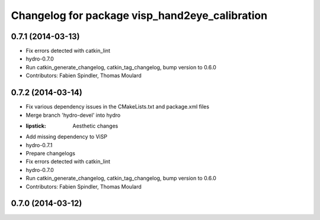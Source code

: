 ^^^^^^^^^^^^^^^^^^^^^^^^^^^^^^^^^^^^^^^^^^^^^^^
Changelog for package visp_hand2eye_calibration
^^^^^^^^^^^^^^^^^^^^^^^^^^^^^^^^^^^^^^^^^^^^^^^

0.7.1 (2014-03-13)
------------------
* Fix errors detected with catkin_lint
* hydro-0.7.0
* Run catkin_generate_changelog, catkin_tag_changelog, bump version to 0.6.0
* Contributors: Fabien Spindler, Thomas Moulard

0.7.2 (2014-03-14)
------------------
* Fix various dependency issues in the CMakeLists.txt and package.xml files
* Merge branch 'hydro-devel' into hydro
* :lipstick: Aesthetic changes
* Add missing dependency to ViSP
* hydro-0.7.1
* Prepare changelogs
* Fix errors detected with catkin_lint
* hydro-0.7.0
* Run catkin_generate_changelog, catkin_tag_changelog, bump version to 0.6.0
* Contributors: Fabien Spindler, Thomas Moulard

0.7.0 (2014-03-12)
------------------
